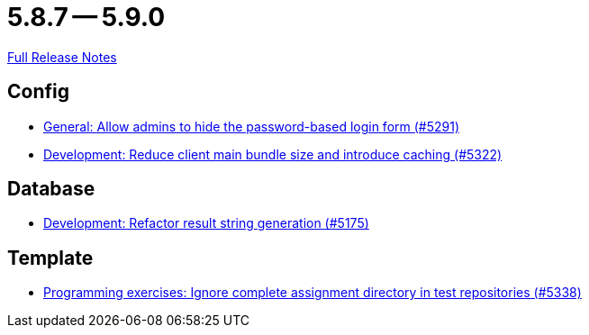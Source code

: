 // SPDX-FileCopyrightText: 2023 Artemis Changelog Contributors
//
// SPDX-License-Identifier: CC-BY-SA-4.0

= 5.8.7 -- 5.9.0

link:https://github.com/ls1intum/Artemis/releases/tag/5.9.0[Full Release Notes]

== Config

* link:https://www.github.com/ls1intum/Artemis/commit/0f5ff4276c560800e73a2ea4621cff1829f52520[General: Allow admins to hide the password-based login form (#5291)]
* link:https://www.github.com/ls1intum/Artemis/commit/13149b440006186c949c132a307dd9c2d3332ff6[Development: Reduce client main bundle size and introduce caching (#5322)]


== Database

* link:https://www.github.com/ls1intum/Artemis/commit/144df9a11ca8e3f9dc0db46984393d7b01cd9574[Development: Refactor result string generation (#5175)]


== Template

* link:https://www.github.com/ls1intum/Artemis/commit/4cc5012562b67471b265d84785001f904603a6f1[Programming exercises: Ignore complete assignment directory in test repositories (#5338)]


